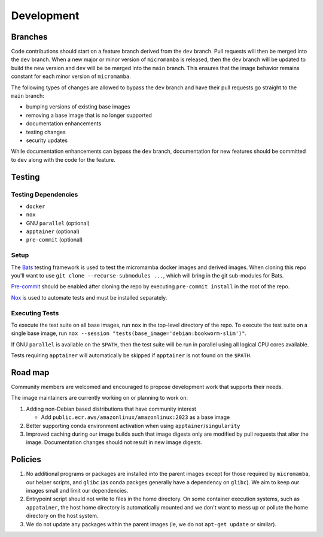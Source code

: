 Development
===========

Branches
--------

Code contributions should start on a feature branch derived from the ``dev``
branch. Pull requests will then be merged into the ``dev`` branch. When a new
major or minor version of ``micromamba`` is released, then the ``dev`` branch
will be updated to build the new version and ``dev`` will be be merged into
the ``main`` branch. This ensures that the image behavior remains constant
for each minor version of ``micromamba``.

The following types of changes are allowed to bypass the ``dev`` branch
and have their pull requests go straight to the ``main`` branch:

* bumping versions of existing base images
* removing a base image that is no longer supported
* documentation enhancements
* testing changes
* security updates

While documentation enhancements can bypass the ``dev`` branch,
documentation for new features should be committed to ``dev`` along with the
code for the feature.

Testing
-------

Testing Dependencies
^^^^^^^^^^^^^^^^^^^^

* ``docker``
* ``nox``
* GNU ``parallel`` (optional)
* ``apptainer`` (optional)
* ``pre-commit`` (optional)

Setup
^^^^^

The `Bats <https://github.com/bats-core/bats-core>`_ testing framework is used
to test the micromamba docker images and derived images. When cloning this
repo you'll want to use ``git clone --recurse-submodules ...``,
which will bring in the git sub-modules for Bats.

`Pre-commit <https://pre-commit.com>`_ should be enabled after cloning the
repo by executing ``pre-commit install`` in the root of the repo.

`Nox <https://nox.thea.codes>`_ is used to automate tests and must be
installed separately.

Executing Tests
^^^^^^^^^^^^^^^

To execute the test suite on all base images, run ``nox`` in the top-level
directory of the repo. To execute the test suite on a single base image, run
``nox --session "tests(base_image='debian:bookworm-slim')"``.

If GNU ``parallel`` is available on the ``$PATH``, then the test suite will be
run in parallel using all logical CPU cores available.

Tests requiring ``apptainer`` will automatically be skipped if ``apptainer``
is not found on the ``$PATH``.

.. _road-map-label:

Road map
--------

Community members are welcomed and encouraged to propose development
work that supports their needs.

The image maintainers are currently working on or planning to work on:

#. Adding non-Debian based distributions that have community interest

   * Add ``public.ecr.aws/amazonlinux/amazonlinux:2023`` as a base image

#. Better supporting conda environment activation when using
   ``apptainer``/``singularity``

#. Improved caching during our image builds such that image digests only are
   modified by pull requests that alter the image. Documentation changes
   should not result in new image digests.

Policies
--------

#. No additional programs or packages are installed into the parent images
   except for those required by ``micromamba``, our helper scripts, and 
   ``glibc`` (as conda packges generally have a dependency on ``glibc``).
   We aim to keep our images small and limit our dependencies.

#. Entrypoint script should not write to files in the home directory. On some
   container execution systems, such as ``appatainer``, the host home
   directory is automatically mounted and we don't want to mess up or pollute
   the home directory on the host system.

#. We do not update any packages within the parent images (ie, we do not
   ``apt-get update`` or similar).
